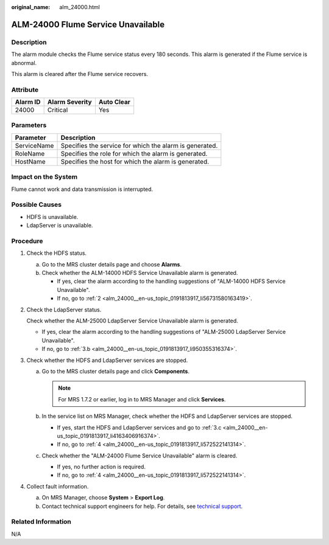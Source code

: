 :original_name: alm_24000.html

.. _alm_24000:

ALM-24000 Flume Service Unavailable
===================================

Description
-----------

The alarm module checks the Flume service status every 180 seconds. This alarm is generated if the Flume service is abnormal.

This alarm is cleared after the Flume service recovers.

Attribute
---------

======== ============== ==========
Alarm ID Alarm Severity Auto Clear
======== ============== ==========
24000    Critical       Yes
======== ============== ==========

Parameters
----------

=========== =======================================================
Parameter   Description
=========== =======================================================
ServiceName Specifies the service for which the alarm is generated.
RoleName    Specifies the role for which the alarm is generated.
HostName    Specifies the host for which the alarm is generated.
=========== =======================================================

Impact on the System
--------------------

Flume cannot work and data transmission is interrupted.

Possible Causes
---------------

-  HDFS is unavailable.
-  LdapServer is unavailable.

Procedure
---------

#. Check the HDFS status.

   a. Go to the MRS cluster details page and choose **Alarms**.
   b. Check whether the ALM-14000 HDFS Service Unavailable alarm is generated.

      -  If yes, clear the alarm according to the handling suggestions of "ALM-14000 HDFS Service Unavailable".
      -  If no, go to :ref:`2 <alm_24000__en-us_topic_0191813917_li56731580163419>`.

#. .. _alm_24000__en-us_topic_0191813917_li56731580163419:

   Check the LdapServer status.

   Check whether the ALM-25000 LdapServer Service Unavailable alarm is generated.

   -  If yes, clear the alarm according to the handling suggestions of "ALM-25000 LdapServer Service Unavailable".
   -  If no, go to :ref:`3.b <alm_24000__en-us_topic_0191813917_li950355316374>`.

#. Check whether the HDFS and LdapServer services are stopped.

   a. Go to the MRS cluster details page and click **Components**.

      .. note::

         For MRS 1.7.2 or earlier, log in to MRS Manager and click **Services**.

   b. .. _alm_24000__en-us_topic_0191813917_li950355316374:

      In the service list on MRS Manager, check whether the HDFS and LdapServer services are stopped.

      -  If yes, start the HDFS and LdapServer services and go to :ref:`3.c <alm_24000__en-us_topic_0191813917_li4163406916374>`.
      -  If no, go to :ref:`4 <alm_24000__en-us_topic_0191813917_li572522141314>`.

   c. .. _alm_24000__en-us_topic_0191813917_li4163406916374:

      Check whether the "ALM-24000 Flume Service Unavailable" alarm is cleared.

      -  If yes, no further action is required.
      -  If no, go to :ref:`4 <alm_24000__en-us_topic_0191813917_li572522141314>`.

#. .. _alm_24000__en-us_topic_0191813917_li572522141314:

   Collect fault information.

   a. On MRS Manager, choose **System** > **Export Log**.
   b. Contact technical support engineers for help. For details, see `technical support <https://docs.otc.t-systems.com/en-us/public/learnmore.html>`__.

Related Information
-------------------

N/A
